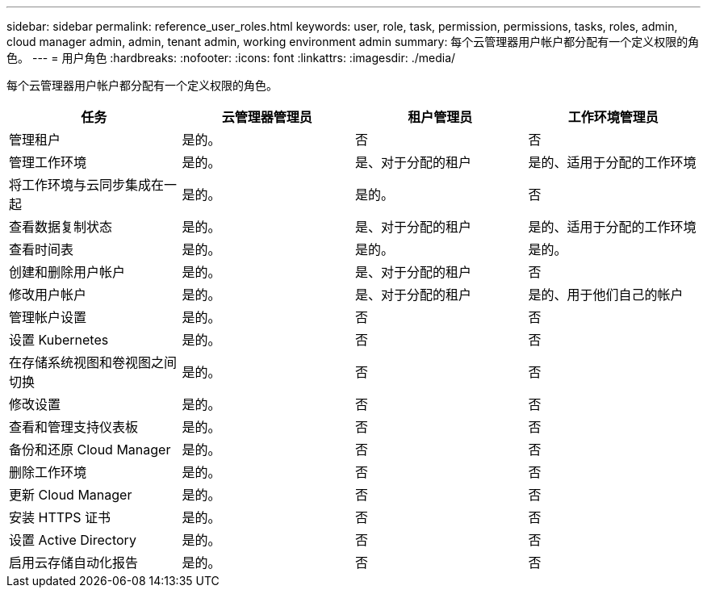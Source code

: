 ---
sidebar: sidebar 
permalink: reference_user_roles.html 
keywords: user, role, task, permission, permissions, tasks, roles, admin, cloud manager admin, admin, tenant admin, working environment admin 
summary: 每个云管理器用户帐户都分配有一个定义权限的角色。 
---
= 用户角色
:hardbreaks:
:nofooter: 
:icons: font
:linkattrs: 
:imagesdir: ./media/


[role="lead"]
每个云管理器用户帐户都分配有一个定义权限的角色。

[cols="25,25,25,25"]
|===
| 任务 | 云管理器管理员 | 租户管理员 | 工作环境管理员 


| 管理租户 | 是的。 | 否 | 否 


| 管理工作环境 | 是的。 | 是、对于分配的租户 | 是的、适用于分配的工作环境 


| 将工作环境与云同步集成在一起 | 是的。 | 是的。 | 否 


| 查看数据复制状态 | 是的。 | 是、对于分配的租户 | 是的、适用于分配的工作环境 


| 查看时间表 | 是的。 | 是的。 | 是的。 


| 创建和删除用户帐户 | 是的。 | 是、对于分配的租户 | 否 


| 修改用户帐户 | 是的。 | 是、对于分配的租户 | 是的、用于他们自己的帐户 


| 管理帐户设置 | 是的。 | 否 | 否 


| 设置 Kubernetes | 是的。 | 否 | 否 


| 在存储系统视图和卷视图之间切换 | 是的。 | 否 | 否 


| 修改设置 | 是的。 | 否 | 否 


| 查看和管理支持仪表板 | 是的。 | 否 | 否 


| 备份和还原 Cloud Manager | 是的。 | 否 | 否 


| 删除工作环境 | 是的。 | 否 | 否 


| 更新 Cloud Manager | 是的。 | 否 | 否 


| 安装 HTTPS 证书 | 是的。 | 否 | 否 


| 设置 Active Directory | 是的。 | 否 | 否 


| 启用云存储自动化报告 | 是的。 | 否 | 否 
|===